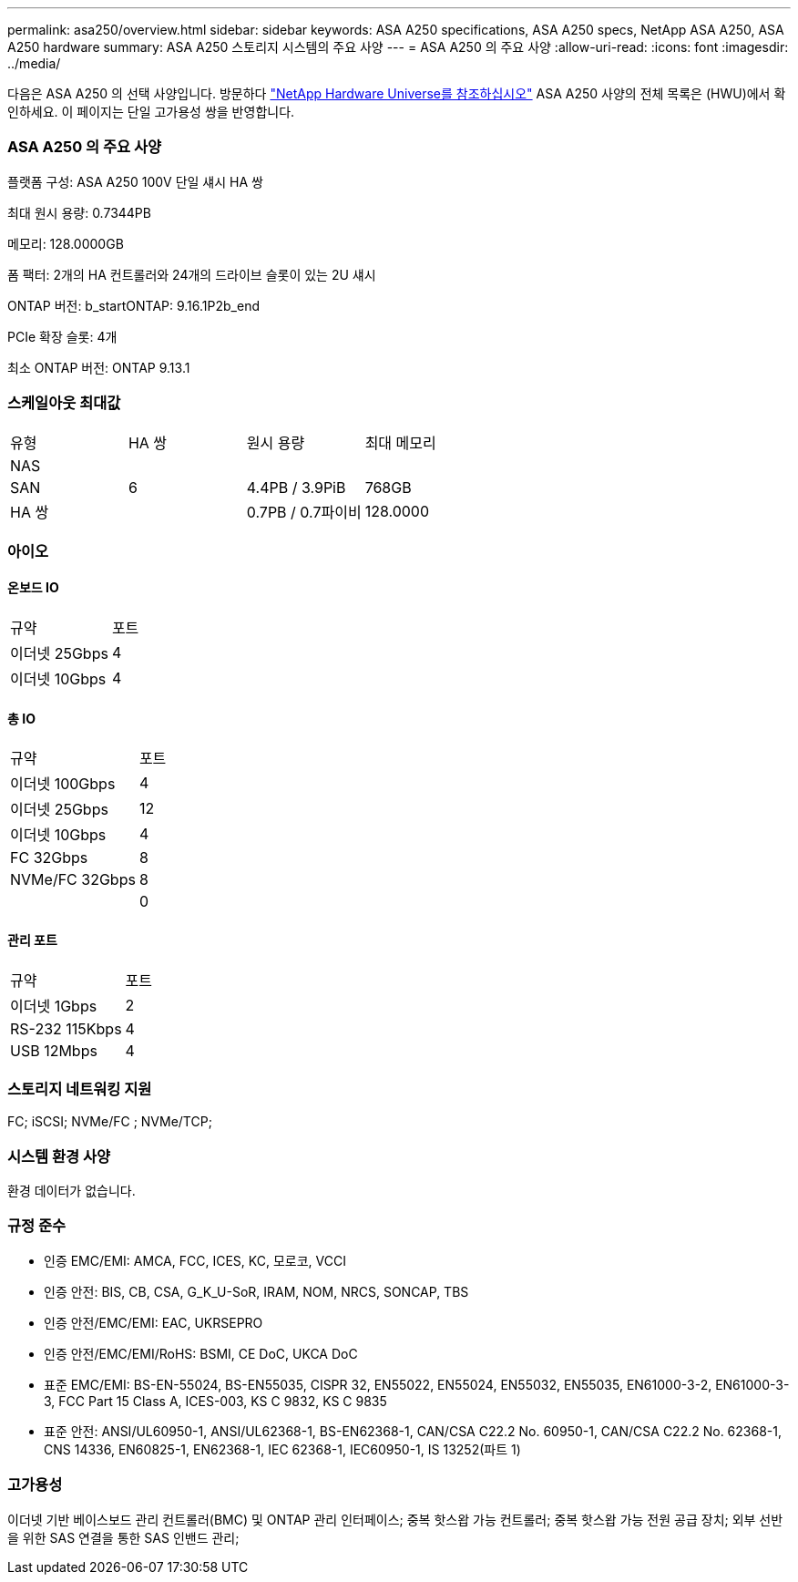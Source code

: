 ---
permalink: asa250/overview.html 
sidebar: sidebar 
keywords: ASA A250 specifications, ASA A250 specs, NetApp ASA A250, ASA A250 hardware 
summary: ASA A250 스토리지 시스템의 주요 사양 
---
= ASA A250 의 주요 사양
:allow-uri-read: 
:icons: font
:imagesdir: ../media/


[role="lead"]
다음은 ASA A250 의 선택 사양입니다.  방문하다 https://hwu.netapp.com["NetApp Hardware Universe를 참조하십시오"^] ASA A250 사양의 전체 목록은 (HWU)에서 확인하세요.  이 페이지는 단일 고가용성 쌍을 반영합니다.



=== ASA A250 의 주요 사양

플랫폼 구성: ASA A250 100V 단일 섀시 HA 쌍

최대 원시 용량: 0.7344PB

메모리: 128.0000GB

폼 팩터: 2개의 HA 컨트롤러와 24개의 드라이브 슬롯이 있는 2U 섀시

ONTAP 버전: b_startONTAP: 9.16.1P2b_end

PCIe 확장 슬롯: 4개

최소 ONTAP 버전: ONTAP 9.13.1



=== 스케일아웃 최대값

|===


| 유형 | HA 쌍 | 원시 용량 | 최대 메모리 


| NAS |  |  |  


| SAN | 6 | 4.4PB / 3.9PiB | 768GB 


| HA 쌍 |  | 0.7PB / 0.7파이비 | 128.0000 
|===


=== 아이오



==== 온보드 IO

|===


| 규약 | 포트 


| 이더넷 25Gbps | 4 


| 이더넷 10Gbps | 4 
|===


==== 총 IO

|===


| 규약 | 포트 


| 이더넷 100Gbps | 4 


| 이더넷 25Gbps | 12 


| 이더넷 10Gbps | 4 


| FC 32Gbps | 8 


| NVMe/FC 32Gbps | 8 


|  | 0 
|===


==== 관리 포트

|===


| 규약 | 포트 


| 이더넷 1Gbps | 2 


| RS-232 115Kbps | 4 


| USB 12Mbps | 4 
|===


=== 스토리지 네트워킹 지원

FC; iSCSI; NVMe/FC ; NVMe/TCP;



=== 시스템 환경 사양

환경 데이터가 없습니다.



=== 규정 준수

* 인증 EMC/EMI: AMCA, FCC, ICES, KC, 모로코, VCCI
* 인증 안전: BIS, CB, CSA, G_K_U-SoR, IRAM, NOM, NRCS, SONCAP, TBS
* 인증 안전/EMC/EMI: EAC, UKRSEPRO
* 인증 안전/EMC/EMI/RoHS: BSMI, CE DoC, UKCA DoC
* 표준 EMC/EMI: BS-EN-55024, BS-EN55035, CISPR 32, EN55022, EN55024, EN55032, EN55035, EN61000-3-2, EN61000-3-3, FCC Part 15 Class A, ICES-003, KS C 9832, KS C 9835
* 표준 안전: ANSI/UL60950-1, ANSI/UL62368-1, BS-EN62368-1, CAN/CSA C22.2 No. 60950-1, CAN/CSA C22.2 No. 62368-1, CNS 14336, EN60825-1, EN62368-1, IEC 62368-1, IEC60950-1, IS 13252(파트 1)




=== 고가용성

이더넷 기반 베이스보드 관리 컨트롤러(BMC) 및 ONTAP 관리 인터페이스; 중복 핫스왑 가능 컨트롤러; 중복 핫스왑 가능 전원 공급 장치; 외부 선반을 위한 SAS 연결을 통한 SAS 인밴드 관리;
